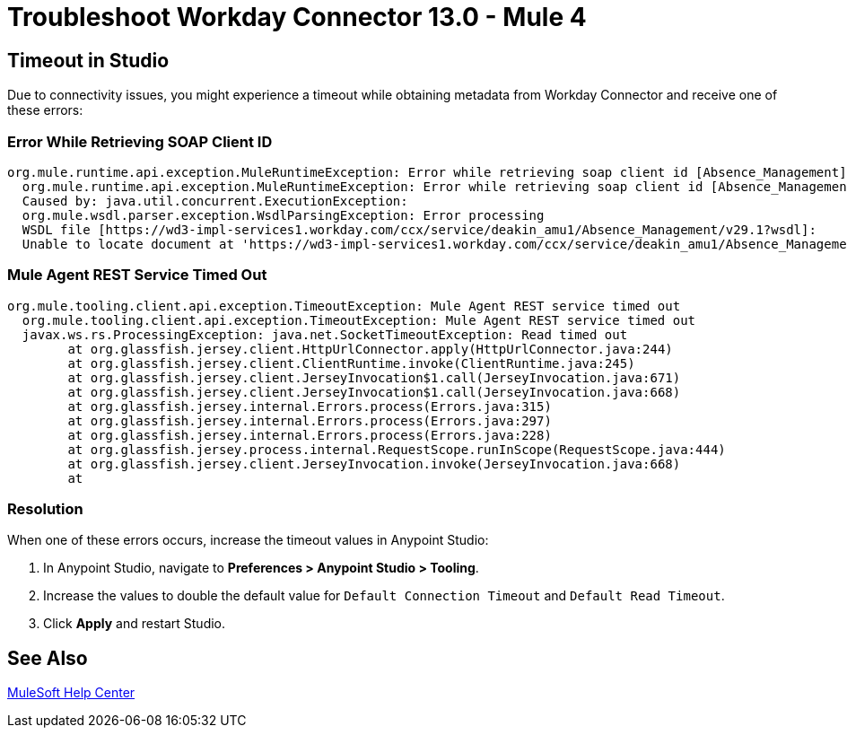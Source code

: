 = Troubleshoot Workday Connector 13.0 - Mule 4
:page-aliases: connectors::workday/workday-connector-Troubleshoot.adoc

== Timeout in Studio

Due to connectivity issues, you might experience a timeout while obtaining metadata from Workday Connector and receive one of these errors:

=== Error While Retrieving SOAP Client ID

[source,text,linenums]
----
org.mule.runtime.api.exception.MuleRuntimeException: Error while retrieving soap client id [Absence_Management]
  org.mule.runtime.api.exception.MuleRuntimeException: Error while retrieving soap client id [Absence_Management]
  Caused by: java.util.concurrent.ExecutionException:
  org.mule.wsdl.parser.exception.WsdlParsingException: Error processing
  WSDL file [https://wd3-impl-services1.workday.com/ccx/service/deakin_amu1/Absence_Management/v29.1?wsdl]:
  Unable to locate document at 'https://wd3-impl-services1.workday.com/ccx/service/deakin_amu1/Absence_Management/v29.1?wsdl&#39;.
----

=== Mule Agent REST Service Timed Out

[source,text,linenums]
----
org.mule.tooling.client.api.exception.TimeoutException: Mule Agent REST service timed out
  org.mule.tooling.client.api.exception.TimeoutException: Mule Agent REST service timed out
  javax.ws.rs.ProcessingException: java.net.SocketTimeoutException: Read timed out
  	at org.glassfish.jersey.client.HttpUrlConnector.apply(HttpUrlConnector.java:244)
  	at org.glassfish.jersey.client.ClientRuntime.invoke(ClientRuntime.java:245)
  	at org.glassfish.jersey.client.JerseyInvocation$1.call(JerseyInvocation.java:671)
  	at org.glassfish.jersey.client.JerseyInvocation$1.call(JerseyInvocation.java:668)
  	at org.glassfish.jersey.internal.Errors.process(Errors.java:315)
  	at org.glassfish.jersey.internal.Errors.process(Errors.java:297)
  	at org.glassfish.jersey.internal.Errors.process(Errors.java:228)
  	at org.glassfish.jersey.process.internal.RequestScope.runInScope(RequestScope.java:444)
  	at org.glassfish.jersey.client.JerseyInvocation.invoke(JerseyInvocation.java:668)
  	at
----

=== Resolution

When one of these errors occurs, increase the timeout values in Anypoint Studio:

. In Anypoint Studio, navigate to *Preferences > Anypoint Studio > Tooling*.
. Increase the values to double the default value for `Default Connection Timeout` and `Default Read Timeout`.
. Click *Apply* and restart Studio.

== See Also

https://help.mulesoft.com[MuleSoft Help Center]
